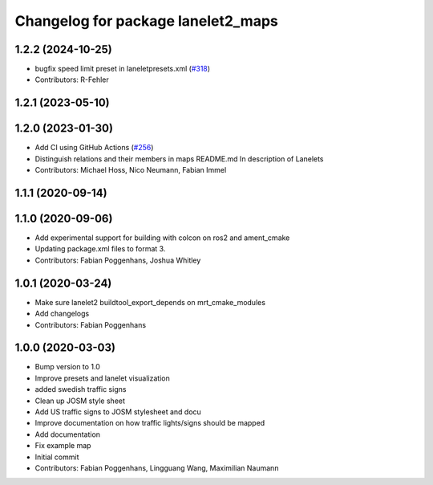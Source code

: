 ^^^^^^^^^^^^^^^^^^^^^^^^^^^^^^^^^^^
Changelog for package lanelet2_maps
^^^^^^^^^^^^^^^^^^^^^^^^^^^^^^^^^^^

1.2.2 (2024-10-25)
------------------
* bugfix speed limit preset in laneletpresets.xml (`#318 <https://github.com/fzi-forschungszentrum-informatik/Lanelet2/issues/318>`_)
* Contributors: R-Fehler

1.2.1 (2023-05-10)
------------------

1.2.0 (2023-01-30)
------------------
* Add CI using GitHub Actions (`#256 <https://github.com/fzi-forschungszentrum-informatik/Lanelet2/issues/256>`_)
* Distinguish relations and their members in maps README.md
  In description of Lanelets
* Contributors: Michael Hoss, Nico Neumann, Fabian Immel

1.1.1 (2020-09-14)
------------------

1.1.0 (2020-09-06)
------------------
* Add experimental support for building with colcon on ros2 and ament_cmake
* Updating package.xml files to format 3.
* Contributors: Fabian Poggenhans, Joshua Whitley

1.0.1 (2020-03-24)
------------------
* Make sure lanelet2 buildtool_export_depends on mrt_cmake_modules
* Add changelogs
* Contributors: Fabian Poggenhans

1.0.0 (2020-03-03)
------------------
* Bump version to 1.0
* Improve presets and lanelet visualization
* added swedish traffic signs
* Clean up JOSM style sheet
* Add US traffic signs to JOSM stylesheet and docu
* Improve documentation on how traffic lights/signs should be mapped
* Add documentation
* Fix example map
* Initial commit
* Contributors: Fabian Poggenhans, Lingguang Wang, Maximilian Naumann
